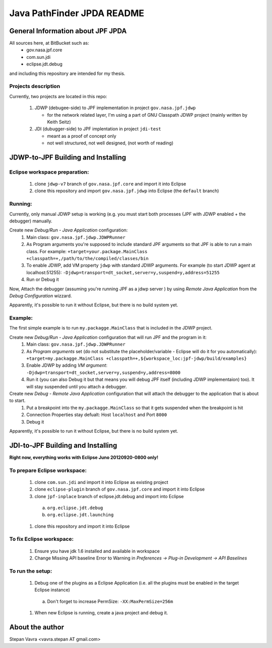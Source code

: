                       
===========================
Java PathFinder JPDA README
===========================

General Information about JPF JPDA 
==================================

All sources here, at BitBucket such as:
 * gov.nasa.jpf.core
 * com.sun.jdi
 * eclipse.jdt.debug

and including this repository are intended for my thesis.

Projects description
--------------------
Currently, two projects are located in this repo:

 1. JDWP (debugee-side) to JPF implementation in project ``gov.nasa.jpf.jdwp``
    
    * for the network related layer, I'm using a part of GNU Classpath JDWP project (mainly written by Keith Seitz) 

 #. JDI (dubugger-side) to JPF implentation in project ``jdi-test``
    
    * meant as a proof of concept only
    * not well structured, not well designed, (not worth of reading)

JDWP-to-JPF Building and Installing
===================================

Eclipse workspace preparation:
------------------------------

 1. clone ``jdwp-v7`` branch of ``gov.nasa.jpf.core`` and import it into Eclipse
 #. clone this repository and import ``gov.nasa.jpf.jdwp`` into Eclipse (the ``default`` branch)

Running:
--------
Currently, only manual JDWP setup is working (e.g. you must start both processes (JPF with JDWP enabled + the debugger) manually.

Create new *Debug/Run - Java Application* configuration:
 1. Main class: ``gov.nasa.jpf.jdwp.JDWPRunner``
 #. As Program arguments you're supposed to include standard JPF arguments so that JPF is able to run a main class.
    For example: ``+target=your.package.MainClass +classpath=+,/path/to/the/compiled/classes/bin``
 #. To enable JDWP, add VM property ``jdwp`` with standard JDWP arguments.
    For example (to start JDWP agent at localhost:51255): ``-Djdwp=transport=dt_socket,server=y,suspend=y,address=51255``
 #. Run or Debug it

Now, Attach the debugger (assuming you're running JPF as a jdwp server ) by using *Remote Java Application* from the *Debug Configuration* wizzard.

Apparently, it's possible to run it without Eclipse, but there is no build system yet.
    
Example:
--------
The first simple example is to run ``my.packagge.MainClass`` that is included in the JDWP project.

Create new *Debug/Run - Java Application* configuration that will run JPF and the program in it:
 1. Main class: ``gov.nasa.jpf.jdwp.JDWPRunner``
 #. As *Program arguments* set (do not substitute the placeholder/variable - Eclipse will do it for you automatically): ``+target=my.packagge.MainClass +classpath=+,${workspace_loc:jpf-jdwp/build/examples}``
 #. Enable JDWP by adding *VM argument*: ``-Djdwp=transport=dt_socket,server=y,suspend=y,address=8000`` 
 #. Run it (you can also Debug it but that means you will debug JPF itself (including JDWP implementaion) too). It will stay suspended until you attach a debugger.

Create new *Debug - Remote Java Application* configuration that will attach the debugger to the application that is about to start.
 1. Put a breakpoint into the ``my.packagge.MainClass`` so that it gets suspended when the breakpoint is hit
 #. Connection Properties stay defualt: Host ``localhost`` and Port ``8000``
 #. Debug it

Apparently, it's possible to run it without Eclipse, but there is no build system yet.

JDI-to-JPF Building and Installing
==================================

**Right now, everything works with Eclipse Juno 20120920-0800 only!**

To prepare Eclipse workspace:
-----------------------------

 1. clone ``com.sun.jdi`` and import it into Eclipse as existing project 
 #. clone ``eclipse-plugin`` branch of ``gov.nasa.jpf.core`` and import it into Eclipse
 #. clone ``jpf-inplace`` branch of eclipse.jdt.debug and import into Eclipse

   a. ``org.eclipse.jdt.debug``
   #. ``org.eclipse.jdt.launching``

 #. clone this repository and import it into Eclipse

To fix Eclipse workspace:
-------------------------

 1. Ensure you have jdk 1.6 installed and available in workspace
 #. Change Missing API baseline Error to Warning in *Preferences -> Plug-in Development -> API Baselines*

To run the setup:
-----------------
 1. Debug one of the plugins as a Eclipse Application (i.e. all the plugins must be enabled in the target Eclipse instance)

   a. Don't forget to increase PermSize: ``-XX:MaxPermSize=256m``

 #. When new Eclipse is running, create a java project and debug it.

About the author
==================================
Stepan Vavra <vavra.stepan AT gmail.com>
